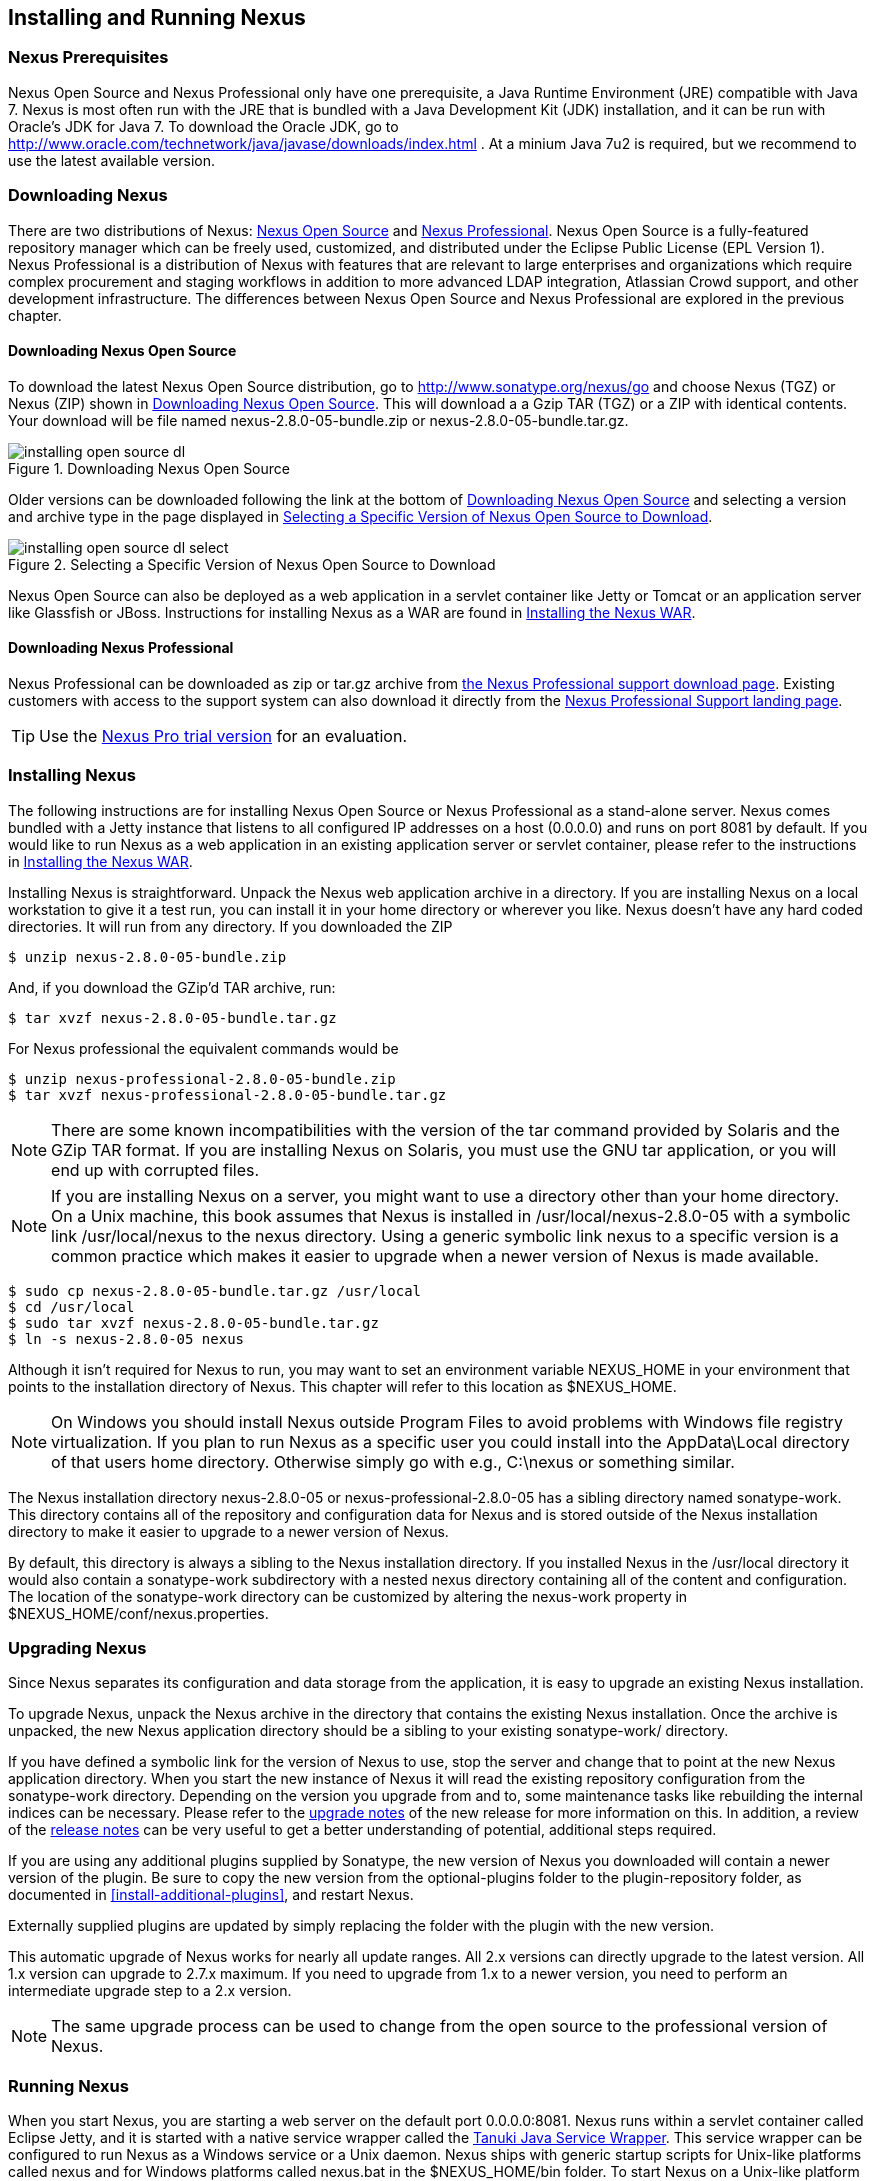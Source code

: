 [[install]]
== Installing and Running Nexus

=== Nexus Prerequisites

Nexus Open Source and Nexus Professional only have one prerequisite, a
Java Runtime Environment (JRE) compatible with Java 7. Nexus is most
often run with the JRE that is bundled with a Java Development Kit
(JDK) installation, and it can be run with Oracle's JDK for Java 7. To
download the Oracle JDK, go to
http://www.oracle.com/technetwork/java/javase/downloads/index.html . At
a minium Java 7u2 is required, but we recommend to use the latest available
version.

[[install-sect-downloading]]
=== Downloading Nexus

There are two distributions of Nexus: http://nexus.sonatype.org/[Nexus
Open Source] and http://links.sonatype.com/products/nexus/pro/home[Nexus
Professional].  Nexus Open Source is a fully-featured repository
manager which can be freely used, customized, and distributed under
the Eclipse Public License (EPL Version 1). Nexus Professional is a
distribution of Nexus with features that are relevant to large
enterprises and organizations which require complex procurement and
staging workflows in addition to more advanced LDAP integration,
Atlassian Crowd support, and other development infrastructure. The
differences between Nexus Open Source and Nexus Professional are
explored in the previous chapter.

==== Downloading Nexus Open Source

To download the latest Nexus Open Source distribution, go to 
http://www.sonatype.org/nexus/go[http://www.sonatype.org/nexus/go]
and choose Nexus (TGZ) or Nexus (ZIP) shown in
<<fig-installing-open-source-dl>>. This will download a a Gzip TAR (TGZ) 
or a ZIP with identical contents. Your download will be file named
+nexus-2.8.0-05-bundle.zip+ or +nexus-2.8.0-05-bundle.tar.gz+.

[[fig-installing-open-source-dl]]
.Downloading Nexus Open Source
image::figs/web/installing-open-source-dl.png[scale=50]

Older versions can be downloaded following the link at the bottom of
<<fig-installing-open-source-dl>> and selecting a version and archive
type in the page displayed in
<<fig-installing-open-source-dl-select>>.

[[fig-installing-open-source-dl-select]]
.Selecting a Specific Version of Nexus Open Source to Download
image::figs/web/installing-open-source-dl-select.png[scale=50]

Nexus Open Source can also be deployed as a web application in a
servlet container like Jetty or Tomcat or an application server like
Glassfish or JBoss. Instructions for installing Nexus as a WAR are
found in <<install-sect-as-a-war>>.

==== Downloading Nexus Professional

Nexus Professional can be downloaded as +zip+ or +tar.gz+ archive from
https://support.sonatype.com/entries/20673111-How-do-I-download-Nexus-Professional-[the Nexus
Professional support download page]. Existing customers with access to the support
system can also download it directly from the
http://links.sonatype.com/products/nexus/pro/support[Nexus
Professional Support landing page].

TIP: Use the http://www.sonatype.com/nexus/free-trial[Nexus Pro trial
version] for an evaluation.

===  Installing Nexus

The following instructions are for installing Nexus Open Source or
Nexus Professional as a stand-alone server. Nexus comes bundled with a
Jetty instance that listens to all configured IP addresses on a host
(0.0.0.0) and runs on port 8081 by default. If you would like to run
Nexus as a web application in an existing application server or
servlet container, please refer to the instructions in
<<install-sect-as-a-war>>.

Installing Nexus is straightforward. Unpack the Nexus web
application archive in a directory. If you are installing Nexus on a
local workstation to give it a test run, you can install it in your
home directory or wherever you like. Nexus doesn't have any hard coded
directories. It will run from any directory. If you downloaded the ZIP

----
$ unzip nexus-2.8.0-05-bundle.zip
----

And, if you download the GZip'd TAR archive, run:

----
$ tar xvzf nexus-2.8.0-05-bundle.tar.gz
----

For Nexus professional the equivalent commands would be 

----
$ unzip nexus-professional-2.8.0-05-bundle.zip
$ tar xvzf nexus-professional-2.8.0-05-bundle.tar.gz
----

NOTE: There are some known incompatibilities with the version of the tar
command provided by Solaris and the GZip TAR format. If you are installing
Nexus on Solaris, you must use the GNU tar application, or you will
end up with corrupted files.

NOTE: If you are installing Nexus on a server, you might want to use a
directory other than your home directory. On a Unix machine, this book
assumes that Nexus is installed in +/usr/local/nexus-2.8.0-05+
with a symbolic link +/usr/local/nexus+ to the +nexus+ directory. Using a
generic symbolic link +nexus+ to a specific version is a common practice
which makes it easier to upgrade when a newer version of Nexus is made
available.

----
$ sudo cp nexus-2.8.0-05-bundle.tar.gz /usr/local
$ cd /usr/local
$ sudo tar xvzf nexus-2.8.0-05-bundle.tar.gz
$ ln -s nexus-2.8.0-05 nexus
----

Although it isn't required for Nexus to run, you may want to set an
environment variable NEXUS_HOME in your environment that
points to the installation directory of Nexus. This chapter will refer
to this location as +$NEXUS_HOME+.

NOTE: On Windows you should install Nexus outside +Program Files+ to
avoid problems with Windows file registry virtualization. If you plan
to run Nexus as a specific user you could install into the
+AppData\Local+ directory of that users home directory. Otherwise
simply go with e.g., +C:\nexus+ or something similar.

The Nexus installation directory +nexus-2.8.0-05+ or
+nexus-professional-2.8.0-05+ has a sibling directory named
+sonatype-work+. This directory contains all of the repository and
configuration data for Nexus and is stored outside of the Nexus
installation directory to make it easier to upgrade to a newer version
of Nexus.

By default, this directory is always a sibling to the Nexus
installation directory. If you installed Nexus in the +/usr/local+
directory it would also contain a +sonatype-work+ subdirectory with a
nested +nexus+ directory containing all of the content and
configuration. The location of the +sonatype-work+ directory can be
customized by altering the nexus-work property in
+$NEXUS_HOME/conf/nexus.properties+.

[[install-sect-upgrading]]
=== Upgrading Nexus

Since Nexus separates its configuration and data storage from the
application, it is easy to upgrade an existing Nexus installation. 

To upgrade Nexus, unpack the Nexus archive in the directory that
contains the existing Nexus installation. Once the archive is
unpacked, the new Nexus application directory should be a sibling to
your existing +sonatype-work/+ directory. 

If you have defined a symbolic link for the version of Nexus to use,
stop the server and change that to point at the new Nexus application
directory. When you start the new instance of Nexus it will read the
existing repository configuration from the +sonatype-work+ directory.
Depending on the version you upgrade from and to, some maintenance
tasks like rebuilding the internal indices can be necessary. Please
refer to the
http://links.sonatype.com/products/nexus/oss/upgrading[upgrade
notes] of the new release for more information on this. In addition, a
review of the
http://links.sonatype.com/products/nexus/oss/release-notes[release
notes] can be very useful to get a better understanding of potential,
additional steps required.

If you are using any additional plugins supplied by Sonatype, the new
version of Nexus you downloaded will contain a newer version of the
plugin. Be sure to copy the new version from the +optional-plugins+
folder to the +plugin-repository+ folder, as documented in
<<install-additional-plugins>>, and restart Nexus.

Externally supplied plugins are updated by simply replacing the folder
with the plugin with the new version.

This automatic upgrade of Nexus works for nearly all update
ranges. All 2.x versions can directly upgrade to the latest
version. All 1.x version can upgrade to 2.7.x maximum. If you need to
upgrade from 1.x to a newer version, you need to perform an
intermediate upgrade step to a 2.x version.

NOTE: The same upgrade process can be used to change from the open
source to the professional version of Nexus.

[[install-sect-running]]
=== Running Nexus

When you start Nexus, you are starting a web server on the default
port +0.0.0.0:8081+. Nexus runs within a servlet container called
Eclipse Jetty, and it is started with a native service wrapper called the
http://wrapper.tanukisoftware.org/doc/english/introduction.html[Tanuki
Java Service Wrapper]. This service wrapper can be configured to run
Nexus as a Windows service or a Unix daemon. Nexus ships with generic
startup scripts for Unix-like platforms called +nexus+ and for
Windows platforms called +nexus.bat+ in the +$NEXUS_HOME/bin+
folder. To start Nexus on a Unix-like platform like Linux, MacOSX or
Solaris use

----
cd /usr/local/nexus
./bin/nexus console
----

Similarly, starting on Windows can be done with the +nexus.bat+
file. Starting Nexus with the console command will leave Nexus running
in the current shell and display the log output.

On Unix systems, you can start Nexus detached from the starting shell
with the start command even when not yet installed as a service.

----
./bin/nexus start
----

When executed you should see a feedback message and then you can follow
the startup process viewing the log file +logs/wrapper.log+
changes.  
----
Starting Nexus Repository Manager...
Started Nexus Repository Manager.
$ tail -f logs/wrapper.log 
----

At this point, Nexus will be running and listening on all IP addresses
(0.0.0.0) that are configured for the current host on port 8081. To
use Nexus, fire up a web browser and type in the URL
http://localhost:8081/nexus[http://localhost:8081/nexus]. You should see 
the Nexus user interface as displayed in <<fig-installing-nexus-default-screen>>.

While we use +localhost+ throughout this book, you may need to use the
IP Loopback Address of +127.0.0.1+, the IP address or the DNS hostname 
assigned to the machine running Nexus. 

++++
<?dbhtml-include href="promo_group.html"?>
++++


When first starting Nexus Professional you are presented with a
form that allows you to request a trial activation. This page
displayed in <<fig-installing-trial-form>> contains a link to
the license activation screen in 
<<fig-installing-license-activation>>. 

[[fig-installing-trial-form]]
.Nexus Trial Activation Form
image::figs/web/installing-trial-form.png[scale=50]

After submitting the form for your trial activation, you will receive a
license key via email that you can use in the license activation screen to
activate Nexus Professional. If you already have a license key or
license file, you can use the same screen to upload the file and
register your license.

[[fig-installing-license-activation]]
.Nexus License Activation 
image::figs/web/installing-license-activation.png[scale=50]

Once you have agreed to the End User License Agreement you will be
directed to the Sonatype Nexus Professional Welcome screen displayed in 
<<fig-installing-pro-eval-welcome>>.

[[fig-installing-pro-eval-welcome]]
.Sonatype Nexus Professional Welcome Screen 
image::figs/web/installing-pro-eval-welcome.png[scale=50]

Click on the 'Log In' link in the upper
right-hand corner of the web page, and you should see the login dialog
displayed in <<fig-installing-nexus-login-dialog>>. 

TIP: The default administrator username and password combination is
+admin+ and +admin123+.

[[fig-installing-nexus-login-dialog]]
.Nexus Log In Dialog (default login/password is admin/admin123)
image::figs/web/installing-nexus-login-dialog.png[scale=50]

When you are logged into your evaluation version of Nexus Professional,
you will see some helpful links to the Nexus Pro Evaluation Guide,
Sample Projects and the Knowledgebase below the search input on the
Welcome screen.

With a full license for Nexus these links will be removed and you will
get the Nexus Application Window displayed in <<fig-installing-nexus-default-screen>>.

Nexus Open Source will not need to be activated with a license key and
will display a number of links to resources and support on the Welcome
screen to logged in users.

[[fig-installing-nexus-default-screen]]
.Nexus Application Window
image::figs/web/installing-nexus-default-screen.png[scale=60]


The files from Java Service Wrapper used for the start up process can
be found in +$NEXUS_HOME/bin/jsw+ and are separated into generic
files like the +wrapper.conf+ configuration file in conf and a
number of libraries in +lib+. An optional +wrapper.conf+ include
allows you to place further configuration optionally in
+$NEXUS_HOME/conf/wrapper-override.conf+.


The platform-specific directories are available for backwards
compatibility with older versions only and should not be used. A full
list of directories follows:

----
$ cd /usr/local/nexus/bin/jsw
$ ls -1                                                                             
conf
lib
license
linux-ppc-64
linux-x86-32
linux-x86-64
macosx-universal-32
macosx-universal-64
solaris-sparc-32
solaris-sparc-64
solaris-x86-32
windows-x86-32
windows-x86-64
----

TIP: The startup script +nexus+ supports the common service
commands +start+, +stop+, +restart+, +status+,
+console+ and +dump+.

[[install-sect-repoman-post-install]]
=== Post-Install Checklist

Nexus ships with some default passwords and settings for repository
indexing that need to be changed for your installation to be useful
(and secure). After installing and running Nexus, you need to make
sure that you complete the following tasks:

==== Step 1: Change the Administrative Password and Email Address

The administrative password defaults to 'admin123'. The first thing you
should do to your new Nexus installation is change this password. To
change the administrative password, login as 'admin' with the password
'admin123', and click on 'Change Password' under the 'Security' menu in
the left-hand side of the browser window. For more detailed
instructions, see <<using-sect-user-profile>>.

==== Step 2: Configure the SMTP Settings

Nexus can send username and password recovery emails. To enable this
feature, you will need to configure Nexus with a SMTP Host and Port as
well as any necessary authentication parameters that Nexus needs to
connect to the mail server. To configure the SMTP settings, follow
the instructions in <<config-sect-smtp>>.

==== Step 3: Configure Default HTTP and HTTPS Proxy Settings

In many deployments the internet, and therefore any remote
repositories that Nexus needs to proxy, can only be reached via a HTTP
and HTTPS proxy server internal to the deployment company. In these
cases the connection details to that proxy server need to be
configured in Nexus, as documented in <<config-default-http-proxy>> in
order for Nexus to be able to proxy remote repositories at all.

==== Step 4: Enable Remote Index Downloads

Nexus ships with three important proxy repositories for the Maven
Central repository, Apache Snapshot repository, and the Codehaus
Snapshot repository. Each of these repositories contains thousands (or
tens of thousands) of artifacts and it would be impractical to
download the entire contents of each. To that end, most repositories
maintain an index which catalogues the entire contents and provides
for fast and efficient searching. Nexus uses these remote indexes to
search for artifacts, but we've disabled the index download as a
default setting. To download remote indexes:

. Click on 'Repositories' under the 'Views/Repositories' menu in the
  left-hand side of the browser window.

. Select each of the three proxy repositories and change 'Download
  Remote Indexes' to 'true' in the 'Configuration' tab. You'll need to load
  the dialog shown in <<fig-repo-config>> for each of
  the three repositories.

This will trigger Nexus to re-index these repositories, during which
the remote index files will be downloaded. It might take Nexus a few
minutes to download the entire index, but once you have it, you'll be
able to search the entire contents of the Maven repository.

Once you've enabled remote index downloads, you still will not be able
to browse the complete contents of a remote repository. Downloading
the remote index allows you to search for artifacts in a repository,
but until you download those artifacts from the remote repository they
will not show in the repository tree when you are browsing a
repository. When browsing a repository, you will only be shown
artifacts which have been downloaded from the remote repository.

==== Step 5: Change the Deployment Password

The deployment user's password defaults to 'deployment123'. Change this
password to make sure that only authorized developers can deploy
artifacts to your Nexus installation. To change the deployment password, 
log in as an administrator. Click on 'Security' to expand the security menu. 
When the menu appears, click on 'Users'.  A list of users will appear. 
At that point, right-click on the user named 'Deployment' and select 'Set Password'.


==== Step 6: If Necessary, Set the LANG Environment Variable

If your Nexus instance needs to store configuration and data using an
international character set, you should set the +LANG+ environment
variable. The Java Runtime will adapt to the value of the +LANG+
environment variable and ensure that configuration data is saved using
the appropriate character type. If you are starting Nexus as a
service, place this environment variable in the startup script found
in +/etc/init.d/nexus+. 

==== Step 7: Configure Routes

A route defines patterns used to define and identify the repositories in which the artifacts
are searched for. Typically, internal artifacts are not available in
the Central Repository or any other external, public repository. A route, as documented in
<<confignx-sect-managing-routes>>, should be configured so that any
requests for internal artifacts do not leak to external repositories.


[[install-sect-service]]
=== Configuring Nexus as a Service

When installing Nexus for production usage you should configure Nexus
as a service, so it starts back up after server reboots. It is good
practice to run that service or daemon as a specific user that has
only the required access righs. The following sections provide
instructions for configuring Nexus as a service or daemon on various
operating systems.

==== Running as a Service on Linux

You can configure Nexus to start automatically by copying the +nexus+
script to the +/etc/init.d+ directory. On a Linux system 
perform the following operations as the root user:

. Create a +nexus+ user with sufficient access rights to run the
service 

. Copy either +$NEXUS_HOME/bin/nexus+  to +/etc/init.d/nexus+ or
create a symlink

. Make the +/etc/init.d/nexus+ script executable - 
+
----
chmod 755 /etc/init.d/nexus
----

. Edit this script changing the following variables:

.. Change +NEXUS_HOME+ to the absolute folder location (e.g., 
+NEXUS_HOME="/usr/local/nexus"+)

.. Set the +RUN_AS_USER+ to +nexus+ or any other user with restricted
  rights that you want to use to run the service. You should not be
  running Nexus as root.

.. Change +PIDDIR+ to a directory where this user has read/write
permissions. In most Linux distributions, +/var/run+ is only writable by
root. The property you need to add to customize the PID
file location is +wrapper.pid+. For more information about this
property and how it would be configured in wrapper.conf, see:
http://wrapper.tanukisoftware.com/doc/english/properties.html[http://wrapper.tanukisoftware.com/doc/english/properties.html].


. Change the owner and group of your Nexus-related directories,
including +nexus-work+ configured in +nexus.properties+
defaulting to +sonatype-work/nexus+, to the +nexus+ user that will run
the application.

. If Java is not on the default path for the user running Nexus, add
a +JAVA_HOME+ variable which points to your local Java installation and 
add a +$JAVA_HOME/bin+ to the +PATH+.

++++
<?dbhtml-include href="promo_nexusService.html"?>
++++

WARNING: While not recommended, it is possible to run Nexus as root
user by setting +RUN_AS_USER=root+.

===== Add Nexus as a Service on Red Hat, Fedora, and CentOS

This script has the appropriate chkconfig directives, so all you need
to do to add Nexus as a service is run the following commands:

----
$ cd /etc/init.d
$ chkconfig --add nexus
$ chkconfig --levels 345 nexus on
$ service nexus start
Starting Sonatype Nexus...
$ tail -f /usr/local/nexus/logs/wrapper.log
----

The second command adds +nexus+ as a service to be started and stopped
with the +service+ command. +chkconfig+ manages the
symbolic links in +/etc/rc[0-6].d+ which control the services to be
started and stopped when the operating system restarts or transitions
between run-levels. The third command adds nexus to run-levels 3, 4,
and 5. The service command starts Nexus, and the last command tails
the wrapper.log to verify that Nexus has been started successfully. If
Nexus has started successfully, you should see a message notifying you
that Nexus is listening for HTTP.

===== Add Nexus as a Service on Ubuntu and Debian

The process for setting up Nexus as a service on Ubuntu differs
slightly from the process used on a Red Hat variant. Instead of running
+chkconfig+, you should run the following sequence of commands once
you've configured the startup script in +/etc/init.d+.

----
$ cd /etc/init.d
$ update-rc.d nexus defaults
$ service nexus start
Starting Sonatype Nexus...
$ tail -f /usr/local/nexus/logs/wrapper.log
----

====  Running as a Service on Mac OS X

The standard way to run a service on Mac OS X is by using +launchd+,
which uses plist files for configuration. An example plist file for
Nexus is shown <<ex-nexus-plist>>.

[[ex-nexus-plist]]
.A sample com.sonatype.nexus.plist file
----
<?xml version="1.0" encoding="UTF-8"?>
<!DOCTYPE plist PUBLIC "-//Apple//DTD PLIST 1.0//EN" 
    "http://www.apple.com/DTDs/PropertyList-1.0.dtd">
<plist version="1.0">
<dict>
    <key>Label</key>
    <string>com.sonatype.nexus</string>
    <key>ProgramArguments</key>
    <array>
        <string>/usr/local/nexus/bin/nexus</string>
        <string>console</string>
    </array>
    <key>RunAtLoad</key>
    <true/>
</dict>
</plist>
----

After saving the file as +com.sonatype.nexus.plist+ in
+/Library/LaunchDaemons/+ you have to change the ownership and access
rights.

----
sudo chown root:wheel /Library/LaunchDaemons/com.sonatype.nexus.plist
sudo chmod 644 /Library/LaunchDaemons/com.sonatype.nexus.plist
----


TIP: Consider setting up a different user to run Nexus and adapt
permissions and the RUN_AS_USER setting in the nexus startup script.
 
With this setup Nexus will start as a service at boot time. To
manually start it after the configuration you can use

----
sudo launchctl load /Library/LaunchDaemons/com.sonatype.nexus.plist
----

==== Running as a Service on Windows

The startup script for Nexus on Windows platforms is
+bin/nexus.bat+. Besides the standard commands for starting and
stopping the service, it has the additional commands +install+ and
+uninstall+. Running these commands with elevated privileges will set
up the service for you or remove it as desired. Once installed as a
service with the +install+ command, the batch file can be used to start
and stop the service. In addition, the service will be available in the
usual Windows service management console as a service named 'nexus'.

[[install-sect-proxy]]
=== Running Nexus Behind a Reverse Proxy

The Nexus installation bundle is based on the high-performance servlet
container Eclipse Jetty running the Nexus web application. This
achieves a very high performance of Nexus and make installation of a
separate proxy for performance improvements unnecessary.

However, in many cases organizations run applications behind a proxy
for security concerns, familiarity with securing a particular proxy
server or to consolidate multiple disparate applications using tools
like mod_rewrite.

Some brief instructions for establishing such a setup with Apache
httpd follow as an example. We assume that you've already installed
Apache 2, and that you are using a virtual host for
www.somecompany.com.

Let's assume that you wanted to host Nexus behind Apache httpd at the
URL http://www.somecompany.com. To do this, you'll need to change the
context path that Nexus is served from.

. Edit nexus.properties in +$NEXUS_HOME/conf+. You'll see an
  element named nexus-webapp-context-path. Change this value from
  +/nexus+ to +/+

. Restart Nexus and Verify that it is available on
  +http://localhost:8081/+

. Clear the Base URL in Nexus as shown in
  <<fig-config-administration-application-server>> under 'Application
  Server Settings'.

At this point, edit the httpd configuration file for the
www.somecompany.com virtual host. Include the following to expose
Nexus via mod_proxy at http://www.somecompany.com/.

----
ProxyRequests Off 
ProxyPreserveHost On 

<VirtualHost *:80> 
  ServerName www.somecompany.com 
  ServerAdmin admin@somecompany.com 
  ProxyPass / http://localhost:8081/
  ProxyPassReverse / http://localhost:8081/
  ErrorLog logs/somecompany/nexus/error.log 
  CustomLog logs/somecompany/nexus/access.log common 
</VirtualHost>
----

If you just wanted to continue to serve Nexus at the +/nexus+ context
path, you would not change the +nexus-webapp-context-path+ and you
would include the context path in your ProxyPass and ProxyPassReverse

----
  ProxyPass /nexus/ http://localhost:8081/nexus/
  ProxyPassReverse /nexus/ http://localhost:8081/nexus/
----

If you want to serve Nexus on a context path that is different than the one it
has been configured for you will also need to add a ProxyPassReverseCookiePath.

----
  ProxyPass /nexus http://localhost:8081/
  ProxyPassReverse /nexus http://localhost:8081/
  ProxyPassReverseCookiePath / /nexus
----

When your reverse proxy is configured to serve https, but it proxies with plain 
http to your Nexus instance, an additional header is required. This will ensure
Nexus renders absolute URLs using the correct protocol. When setting this header,
make sure that in <<fig-config-administration-application-server>> 'Force Base URL'
is not checked.

----
  RequestHeader set X-Forwarded-Proto "https"
----

Apache configuration is going to vary, based on your own application's
requirements and the way you intend to expose Nexus to the outside
world. If you need more details about Apache httpd and mod_proxy,
please see http://httpd.apache.org

[[install-sect-as-a-war]]
=== Installing the Nexus WAR

The Nexus Open Source WAR can run on most Java application servers.
To download the Nexus Open Source WAR, go to
http://www.sonatype.org/nexus/go.  Click on the Download Site link and
then download the Nexus WAR. Once you have downloaded the Nexus Open
Source WAR, you can install it in a servlet container or application
server.

WARNING: Testing of the WAR file install is currently only done on
Tomcat and Jetty. The complexity of the task to get Nexus to
run on an application server may vary depending on the server and the
server version. It is strongly recommended to use the bundle install with
the included Jetty application server instead of the WAR file. Support
for Nexus Professional is only provided for the bundle install.

The process for installing a WAR in a servlet container or
application server is going to vary for each specific
application. Often, this installation process is as simple as dropping
a WAR file in a special directory and restarting the container. In
many cases it will be required to expand the war into a folder rather
than deploying the unextracted WAR file for the plugin manager to work
with all installed plugins and allow installation of additional
plugins.

For example, to install the Nexus WAR in Tomcat, drop the
+nexus-2.8.0-05.war+ file in +$TOMCAT_HOME/webapps+ and restart your
Tomcat instance. Assuming that Tomcat is configured on port 8080 once
Tomcat is started, Nexus will be available on
http://localhost:8080/nexus-2.8.0-05[http://localhost:8080/nexus-2.8.0-05].

If you would like a less verbose URL, copy +nexus-2.8.0-05.war+ to a
file named +nexus.war+ before copying the distribution to
+$TOMCAT_HOME/webapps+.

++++
<?dbhtml-include href="promo_nexusWAR.html"?>
++++


NOTE: When installing Nexus as a WAR in an application server or
servlet container, it automatically creates a sonatype-work directory
in the home directory of the user running the application server. This
directory contains all of the necessary configuration and repository
storage for Nexus. 

[[install-sect-licensing]]
=== Installing a Nexus Professional License

When starting a Nexus Professional trial installation you can upload your
license file as described in <<install-sect-running>> on the license
screen visible in <<fig-installing-license-activation>>.

If you are currently using an evaluation license or need to replace your
current license with a new one, click on Licensing in the
Administration menu. This will bring up the panel shown
in <<fig-installations-licensing>>. To upload your
Nexus Professional license, click on Browse..., select the file, and
click on Upload.

[[fig-installations-licensing]]
.Nexus Professional Licensing Panel
image::figs/web/repository-manager_license.png[scale=50] 

Once you have selected a license and uploaded it to Nexus, Nexus
Professional will display a dialog box with the Nexus Professional
End User License Agreement as shown in <<fig-installation-eula>>. If
you agree with the terms and conditions, click on "I Agree".

[[fig-installation-eula]]
.Nexus Professional End User License Agreement
image::figs/web/installing_license_eula.png[scale=50] 

Once you have agreed to the terms and conditions contained in the End
User License Agreement, Nexus Professional will then display a dialog
box confirming the installation of a Nexus Professional license, as
shown in <<fig-installation-license-upload-config>>.

[[fig-installation-license-upload-config]]
.License Upload Finished Dialog
image::figs/web/installing_license_uploaded.png[scale=50]

If you need to remove your Nexus Professional license, you can click on
the "Uninstall License" button at the bottom of the Licensing
Panel. Clicking on this button will show the dialog in
<<fig-installation-config-uninstall>>, confirming that you want to
uninstall a license.

[[fig-installation-config-uninstall]]
.Uninstall License Confirmation Dialog
image::figs/web/installing_uninstall_license.png[scale=50]

Clicking Yes in this dialog box will uninstall the license from Nexus
Professional and display another dialog which confirms that the
license has been successfully uninstalled.

.License Uninstall Completed Dialog
image::figs/web/installing_uninstall_completed.png[scale=50]

==== License Expiration

When a Nexus Professional license expires, the Nexus user interface
will have all functionality disabled except for the ability to install
a new license file.
 
[[install-sect-dirs]]
=== Nexus Directories

The following sections describe the various directories that are a
part of any Nexus installation. When you install Nexus Open Source or
Nexus Professional, you are creating two directories: a directory
containing the Nexus runtime and application often symlinked as
+nexus+ and a directory containing your own configuration and data -
+sonatype-work/nexus+. When you upgrade to a newer version of Nexus, you
replace the Nexus application directory and retain all of your own
custom configuration and repository data in +sonatype-work/+.

[[sect-installing-work-dir]]
==== Sonatype Work Directory

The Sonatype Work directory +sonatype-work+ is created as a sibling to
the +nexus+ application directory, and the location of this directory
can be configured via the +nexus.properties+ file which is described in
<<sect-installing-conf-dir>>. 


The Sonatype Work Nexus directory +sonatype-work/nexus/+ contains a
number of subdirectories. Depending on the plugins installed and used,
some directories may or may be not present in your installation:

access/:: This directory contains a log of all IP addresses accessing
Nexus. The data can be viewed by clicking on Active Users Report in
the Administration - Licensing tab in the Nexus user interface.

aether-local-repository/ or maven2-local-repository:: This holds
temporary files created when running Maven dependency queries in the
user interface.

backup/:: If you have configured a scheduled job to back up Nexus
configuration, this directory is going to contain a number of ZIP
archives that contain snapshots of Nexus configuration.  Each ZIP file
contains the contents of the conf/ directory. (Automated backups are a
feature of Nexus Professional.)

broker/:: The broker directory and its subdirectories contains the
storage backend for the Smart Proxy messaging component.

conf/:: This directory contains the Nexus configuration.  Settings
that define the list of Nexus repositories, the logging configuration,
the staging and procurement configuration, and the security settings
are all captured in this directory.

conf/keystore/:: Contains the automatically generated key used to
identify this Nexus instance for Smart Proxy usage

db/:: Contains the database storing the User Token information, if
that feature is enabled.

error-report-bundles/:: Used to contain the bundled archives of data
assembled for problem reporting. Since this feature has been removed
this folder can be safely deleted.

felix-cache/:: This directory holds the cache for the OSGi framework
Apache Felix, which is used for the Nexus plugin architecture.  

health-check/:: Holds cached reports from the Repository Health Check
plugin.

indexer/ and indexer-pro/:: Contains a Nexus index for all repositories and repository
groups managed by Nexus. A Nexus index is a Lucene index which is the
standard for indexing and searching a Maven repository. Nexus
maintains a local index for all repositories, and can also download a
Nexus index from remote repositories.

logs/:: The nexus.log file that contains information about a running
instance of Nexus. This directory also contains archived copies of
Nexus log files. Nexus log files are rotated every day. To reclaim
disk space, you can delete old log files from the logs directory.

nuget/:: Contains the database supporting queries against NuGet
repositories used for .NET package support in Nexus.

p2/:: If you are using the P2 repository management features of Nexus
Professional, this directory contains a local cache of P2 repository
artifacts.

plugin-repository/:: This directory contains any additionally
installed plugins from third parties as documented in
<<install-additional-plugins>>.

proxy/:: Stores data about the files contained in a remote
repository. Each proxy repository has a subdirectory in the
+proxy/attributes/+ directory and every file that Nexus has interacted
with in the remote repository has an XML file that captures the last 
requested time stamp, the remote URL for a particular file, the length 
of the file, the digests for a particular file, and others. If you need 
to backup the local cached contents of
a proxy repository, you should also back up the contents of the proxy
repository's directory under +proxy/attributes/+

storage/:: Stores artifacts and metadata for Nexus repositories. Each
repository is a subdirectory that contains the artifacts in a
repository. If the repository is a proxy repository, the storage
directory will contain locally cached artifacts from the remote
repository. If the repository is a hosted repository, the storage
directory will contain all artifacts in the repository. If you need to
back-up the contents of a repository, you should back up the contents of
the storage directory.

support/:: The support zip archive documented in
<<support-tools>> is created and stored in this folder.  

template-store/:: Contains the Maven settings template files
documented in detail in <<settings>>.

timeline/:: Contains an index which Nexus uses to store events and
other information to support internal operations. Nexus uses this
index to store feeds and history.

tmp/:: Folder used for temporary storage.

trash/:: If you have configured scheduled jobs to remove snapshot
artifacts or to delete other information from repositories, the
deleted data will be stored in this directory.  To empty this trash
folder, view a list of Nexus repositories, and then click on the Trash
icon in the Nexus user interface.

The +conf/+ directory contains a number of files which allow for
configuration and customization of Nexus. All of the files contained
in this directory are altered by the Nexus administrative user
interface. While you can change the configuration settings contained
in these files with a text editor, Sonatype recommends that you modify
the contents of these files using the Nexus administrative user
interface. Depending on your Nexus version and the installed plugins,
the complete list of files may differ slightly.

broker.groovy:: A groovy script for configuring low-level properties
for Smart Proxy.

capabilities.xml:: Further Smart Proxy backend configuration.

healthcheck.properties:: Configuration for the Repository Health Check.

logback.properties, logback.xml and logback-*.xml:: Contains logging
configuration. If you need to customize the detail of log messages,
the frequency of log file rotation, or if you want to connect your
own custom logging appenders, you should edit the logback-nexus.xml
configuration file as desired. If you find log4j.properties files as
well, you can safely remove them since they are remnants from an old
version and are not used anymore.

lvo-plugin.xml:: Contains configuration for the latest version
plugin. This XML file contains the location of the properties file
that Nexus queries to check for a newer version of Nexus.

nexus.xml:: The bulk of the configuration of Nexus is contained in
this file. This file maintains a list of repositories and all
server-wide configuration like the SMTP settings, security realms,
repository groups, targets, path mappings and others.

pgp.xml:: Contains PGP key server configuration.

nexus-obr-plugin.properties:: Contains configuration for the Nexus
OSGi Bundle repository plugin in Nexus Professional.

procurement.xml:: Contains configuration for the Nexus Procurement
plugin in Nexus Professional.

security-configuration.xml:: Contains global security configuration. 

security.xml:: Contains security configuration about users and roles.

staging.xml:: Contains configuration for the Nexus Staging Plugin in
Nexus Professional.

[[sect-installing-conf-dir]]
==== Nexus Configuration Directory

After installing Nexus and creating the +nexus+ symlink as described
earlier, your fnexus folder contains another conf directory. This
directory contains configuration for the Jetty servlet container. You
will only need to modify the files in this directory if you are
customizing the configuration of Jetty servlet container or the
behavior of the scripts that start Nexus.

The files and folders contained in this directory are:
+
nexus.properties:: This file contains configuration variables which
control the behavior of Nexus and the Jetty servlet container. If you
are customizing the port and host that Nexus will listen to, you would
change the +application-port+ and +application-host+ properties defined in
this file. If you wanted to customize the location of the +sonatype-work+ 
directory, you would modify the value of the +nexus-work+ property
in this configuration file. Changing +nexus-webapp-context-path+ allows
you to configure the server context path Nexus will be available at.

[[jetty-xml]]
jetty.xml and jetty-*.xml:: Configuration files for the Eclipse Jetty
servlet container running Nexus. Jetty users are used to providing a
list of jetty XML config files which are merged to form the final
configuration. As an advanced configuration option, Nexus supports
this merging concept in its launcher code as of Nexus 2.8.
+
You can specify additional jetty XML
configuration files to load to form the final configuration.  For the
standard distribution bundle, these files can be specified using
special properties located in +NEXUS_HOME/bin/jsw/conf/wrapper.conf+.
+
----
wrapper.app.parameter.1=./conf/jetty.xml
wrapper.app.parameter.2=./conf/jetty-requestlog.xml 
# add more indexed app parameters...  
----
+
Any of the files located at +NEXUS_HOME/conf/jetty-*.xml+ can be
specified as part of the +wrapper.app.parameter.n+ property, where n
is the next highest number not already used. The
http://wrapper.tanukisoftware.com/doc/english/prop-app-parameter-n.html[Java
Service Wrapper] 
documentation contains more information about this
property. This setup allows for a simple method to add configuration for
https, JMX and others by adjusting a few properties.


WARNING: Nexus version prior to 2.8 loaded all of the Jetty
configuration from one jetty.xml file, typically found at
+NEXUS_HOME/conf/jetty.xml+ and required modifications to this file
for configuration changes. Examples were available in
+NEXUS_HOME/conf/examples+. These files cannot be used in Nexus 2.8 or higher,
as they were intended to be standalone files that could not be merged
into other files.

[[monitoring]]
=== Monitoring Nexus 

Now that your Nexus instance is up and running, you need to ensure
that it stays that way. Typically this is done on a number of levels
and each organization and system administration team has its own
preferences and tools.

In general you can monitor:
+
* hardware values like CPU, memory or diskspace utilization and many more
* operating system level values like processes running
* Java Virtual Machine specific values
* application specific value

For the hardware and operating system values, a large number of
dedicated tools exist. Many of these tools can be configured to work
with application-specific logs and other events. The following section
discusses some of the available information in Nexus. It can
potentially be integrated into the usage of the more generic tools for
monitoring, log capturing and analysis.

A host of information from the operating system, the Java Virtual
Machine and Nexus itself is available via the 
<<support-tools, Support Tools>>, which allow you to inspect the value directly in
the Nexus user interface.

[[general-logging]]
==== General Logging 

Nexus logs events in the +sonatype-work/nexus/logs/nexus.log+ file. In
addition a dedicated user interface to configure and inspect the log
is available. Further information about this interface can be found in
<<logging>>.


[[request-access-logging]]
==== Request Access Logging

Logging all access requests to Nexus allows you to gain a good
understanding of the Nexus usage in your organization and the sources
of these requests. 

For example, you will be able to tell if the main load is due to a CI 
server  cluster or from your developers, based on the IP numbers of 
the requests. You can also see the spread or requests and load across 
different time zones. Also available for review are the URLs , API 
calls, and features that are used in Nexus

Requests access logging is enabled by default in Nexus 2.8 or higher
and uses a performant and flexible LogBack implementation with
built-in log rotation already configured for 90 days of log file
retention. The log is written to the file
+sonatype-work/nexus/logs/request.log+.

The configuration is located in +NEXUS_HOME/conf/logback-access.xml+
and can be changed to suit your requirements. If you change the file, a
restart of Nexus is required for these changes to take effect.

If you do not want to run access logging, you can disable it by
commenting out the line 

----
wrapper.app.parameter.2=conf/jetty-requestlog.xml 
----

in +bin/jsw/conf/wrapper.conf+.

WARNING: Older versions of Nexus require different customization of the Jetty
configuration files. Instructions for these customizations can be
found on the https://support.sonatype.com/entries/21902551[support
site].

[[jmx]]
==== Using Java Management Extension JMX

JMX is a common tool for managing and monitoring Java applications
with client software like the free http://visualvm.java.net/[VisualVM]
and many others available. It can be performed locally on the server
as well as remotely.

Nexus can be configured to support JMX by adding

----
wrapper.app.parameter.3=./conf/jetty-jmx.xml
----

to the list of +wrapper.app+ parameters in
+NEXUS_HOME/bin/jsw/conf/wrapper.conf+ and set the parameters
+jmx-host+ and +jmx-port+ in +NEXUS_HOME/conf/nexus.properties+.

----
jmx-host=192.168.10.12
jmx-port=1099
----

+jmx-host+ is the host name, or commonly the IP address, to remotely
access Nexus using JMX from another host and +jmx-port+ is the network
port used for the connection. It is important to ensure that the port
is not blocked by any network setup, when connecting remotely. The
value of 1099 is the default port used for JMX, but any other
available port can be used as well.

WARNING: Nexus versions older than 2.8 require different procedures,
depending on the specific version.

Once Nexus is restarted with JMX enabled you can inspect the running
JVM in detail. <<monitoring-jmx-visualvm-overview>> and
<<monitoring-jmx-visualvm-charts>> show some example screenshots of
VisualVM connected to a Nexus instance running on localhost.

[[monitoring-jmx-visualvm-overview]]
.Overview of Nexus Monitored via JMX in VisualVM
image::figs/web/monitoring-jmx-visualvm-overview.png[scale=50]

[[monitoring-jmx-visualvm-charts]]
.CPU, Memory and Other Visualizations of Nexus Monitored via JMX in VisualVM
image::figs/web/monitoring-jmx-visualvm-charts.png[scale=50]

Depending on the tool used to connect, a number of monitoring, analysis
and troubleshooting actions can be performed. Please refer to the
documentation about your specific tool for more information.

[[analytics]]
==== Analytics

The analytics integration of Nexus allows you to gather a good
understanding of your Nexus usage, since it enables the collection of
event data in Nexus. It collects non-sensitive information about how
you are using Nexus. It is useful to you from a compatibility
perspective, since it gathers answers to questions such as what
features are most important, where are users having difficulties, and
what integrations/APIs are actively in use. 

The collected information is limited to the use of the Nexus user
interface and the Nexus REST API, the primary interaction
points between your environment and Nexus. Only the user interface
navigation flows and REST endpoints being called are recorded. None of
the request specific data (e.g., credentials or otherwise sensitive
information) is ever captured.

You can enable the event logging in the 'Settings' section of the
'Analytics' tab available via 'Analytics' menu item in the
'Administration' menu in the left side 'Nexus' navigation. Select the
checkbox beside 'Enable analytics event collection' and press the
'Save' button.

You can choose to provide this data automatically to Sonatype by
selecting the checkbox beside 'Enable automatic analytics event
submission'. It enables Sonatype to tailor the ongoing development of
the product. Alternatively, you can submit the data manually or just
use the gathered data for your own analysis only.

Once enabled all events logged can be inspected in the 'Events' tab in
the 'Analytics' section displayed in <<fig-analytics-events>>.

[[fig-analytics-events]]
.List of Events in the Analytics Tab
image::figs/web/analytics-events.png[scale=50]

The list of events shows the 'Type' and the 'Timestamp' of the event
as well as the 'User' that triggered it and any 'Attributes'. Each row
has a '+' symbol in the first column that allows you to expand the row
vertically. Each attribute will be expanded into a separate line
allowing you to inspect all the information that is potentially
submitted to Sonatype. The 'User' value is replaced by a salted hash
so that no username information is transmitted. The 'Anonymization
Salt' is automatically randomly generated by Nexus and can optionally be
configured in the 'Analytics: Collection' capability manually. This
administration area can additionally be used to change the random
identifier for the Nexus instance.

TIP: More information about capabilities can be found in <<capabilities>>.

If you desire to further inspect the data that is potentially
submitted, you can select to download the file containing the JSON
files in a zip archive by clicking the 'Export' button above the events list
and downloading the file. The 'Submit' button can be used to manually
submit the events to Sonatype.

When you select to automatically submit the analytics data, a
scheduled task, named 'Automatically submit analytics events', is
automatically created. This task is preconfigured to run at 1:00 AM
every day. If desired the recurrence can be changed in the scheduled
tasks administration area documented in <<scheduled-tasks>>.

IMPORTANT: Sonatype values your input greatly and hopes you will
activate the analytics feature and the automatic submission to allow
us to ensure ongoing development is well aligned with your needs. In
addition, we appreciate any further direct contact and feedback in
person and look forward to hearing from you.



////
/* Local Variables: */
/* ispell-personal-dictionary: "ispell.dict" */
/* End:             */
////
